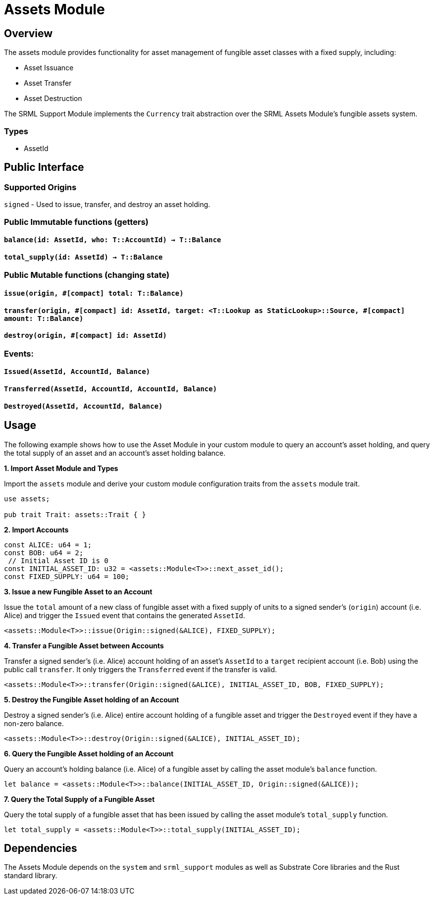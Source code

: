 # Assets Module

## Overview

The assets module provides functionality for asset management of fungible asset classes with a fixed supply, including:

* Asset Issuance
* Asset Transfer
* Asset Destruction

The SRML Support Module implements the `Currency` trait abstraction over the SRML Assets Module's fungible assets system.

### Types

- AssetId

## Public Interface

### Supported Origins

`signed` - Used to issue, transfer, and destroy an asset holding.

### Public Immutable functions (getters)

#### `balance(id: AssetId, who: T::AccountId) -> T::Balance`

#### `total_supply(id: AssetId) -> T::Balance`

### Public Mutable functions (changing state)

#### `issue(origin, #[compact] total: T::Balance)`

#### `transfer(origin, #[compact] id: AssetId, target: <T::Lookup as StaticLookup>::Source, #[compact] amount: T::Balance)`

#### `destroy(origin, #[compact] id: AssetId)`

### Events:

#### `Issued(AssetId, AccountId, Balance)`

#### `Transferred(AssetId, AccountId, AccountId, Balance)`

#### `Destroyed(AssetId, AccountId, Balance)`

## Usage

The following example shows how to use the Asset Module in your custom module to query an account's asset holding, and query the total supply of an asset and an account's asset holding balance.

**1. Import Asset Module and Types**

Import the `assets` module and derive your custom module configuration traits from the `assets` module trait.

```rust
use assets;

pub trait Trait: assets::Trait { }
```

**2. Import Accounts**

```rust
const ALICE: u64 = 1;
const BOB: u64 = 2;
 // Initial Asset ID is 0
const INITIAL_ASSET_ID: u32 = <assets::Module<T>>::next_asset_id();
const FIXED_SUPPLY: u64 = 100;
```

**3. Issue a new Fungible Asset to an Account**

Issue the `total` amount of a new class of fungible asset with a fixed supply of units to a signed sender's (`origin`) account (i.e. Alice) and trigger the `Issued` event that contains the generated `AssetId`.

```rust
<assets::Module<T>>::issue(Origin::signed(&ALICE), FIXED_SUPPLY);
```

**4. Transfer a Fungible Asset between Accounts**

Transfer a signed sender's (i.e. Alice) account holding of an asset's `AssetId` to a `target` recipient account (i.e. Bob) using the public call `transfer`. It only triggers the `Transferred` event if the transfer is valid.

```rust
<assets::Module<T>>::transfer(Origin::signed(&ALICE), INITIAL_ASSET_ID, BOB, FIXED_SUPPLY);
```

**5. Destroy the Fungible Asset holding of an Account**

Destroy a signed sender's (i.e. Alice) entire account holding of a fungible asset and trigger the `Destroyed` event if they have a non-zero balance.

```rust
<assets::Module<T>>::destroy(Origin::signed(&ALICE), INITIAL_ASSET_ID);
```

**6. Query the Fungible Asset holding of an Account**

Query an account's holding balance (i.e. Alice) of a fungible asset by calling the asset module's `balance` function.

```rust
let balance = <assets::Module<T>>::balance(INITIAL_ASSET_ID, Origin::signed(&ALICE));
```

**7. Query the Total Supply of a Fungible Asset**

Query the total supply of a fungible asset that has been issued by calling the asset module's `total_supply` function.

```rust
let total_supply = <assets::Module<T>>::total_supply(INITIAL_ASSET_ID);
```

## Dependencies

The Assets Module depends on the `system` and `srml_support` modules as well as Substrate Core libraries and the Rust standard library.